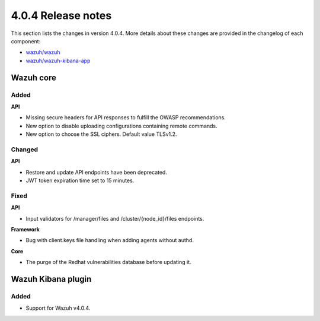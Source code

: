 .. Copyright (C) 2020 Wazuh, Inc.

.. _release_4_0_4:

4.0.4 Release notes
===================

This section lists the changes in version 4.0.4. More details about these changes are provided in the changelog of each component:

- `wazuh/wazuh <https://github.com/wazuh/wazuh/blob/4.0.4/CHANGELOG.md>`_
- `wazuh/wazuh-kibana-app <https://github.com/wazuh/wazuh-kibana-app/blob/v4.0.4-7.9.3/CHANGELOG.md>`_


Wazuh core
----------

Added
^^^^^

**API**

- Missing secure headers for API responses to fulfill the OWASP recommendations.
- New option to disable uploading configurations containing remote commands. 
- New option to choose the SSL ciphers. Default value TLSv1.2.

Changed 
^^^^^^^

**API**

- Restore and update API endpoints have been deprecated. 
- JWT token expiration time set to 15 minutes.


Fixed
^^^^^

**API**

- Input validators for /manager/files and /cluster/{node_id}/files endpoints.

**Framework**

- Bug with client.keys file handling when adding agents without authd.

**Core**

- The purge of the Redhat vulnerabilities database before updating it. 


Wazuh Kibana plugin
-------------------

Added
^^^^^

- Support for Wazuh v4.0.4.
